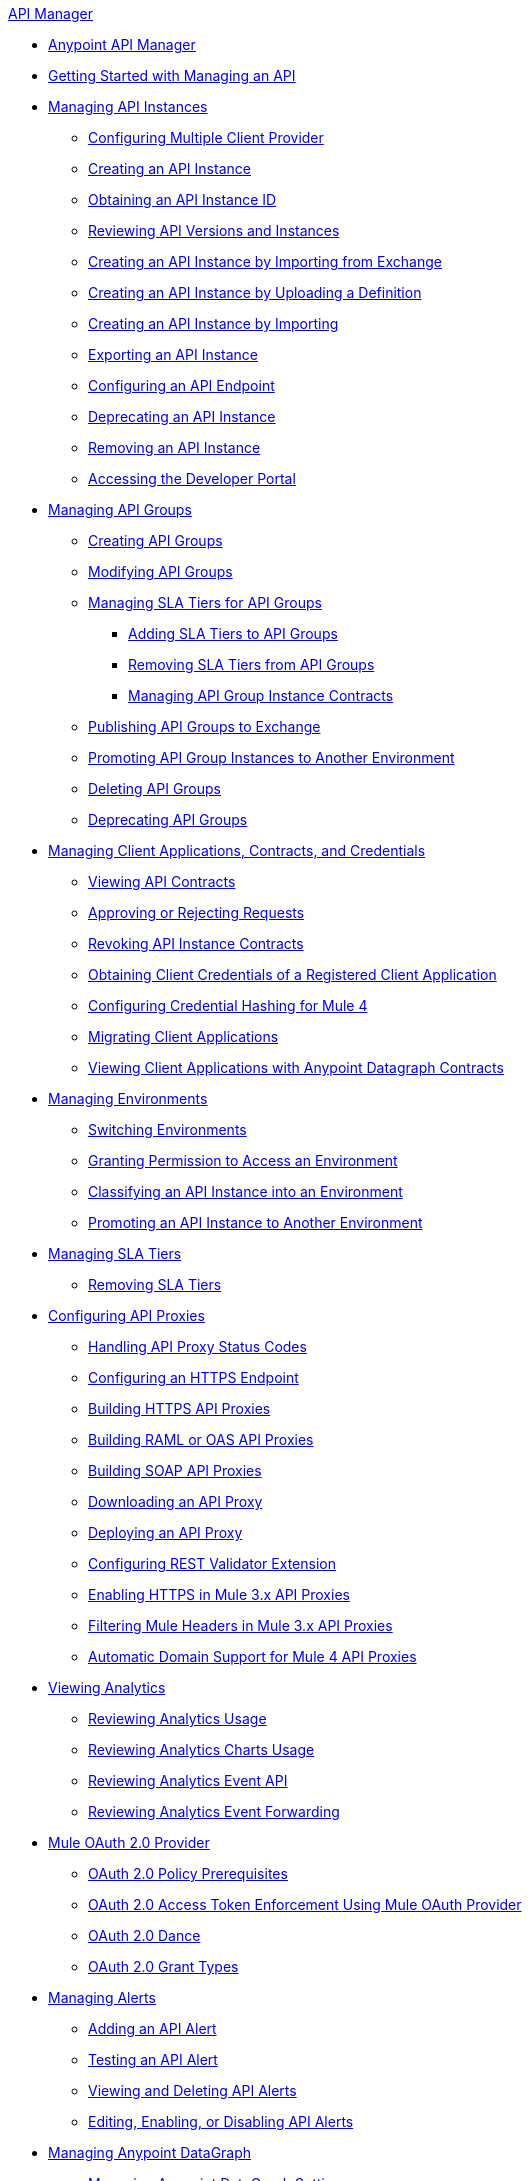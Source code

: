 .xref:index.adoc[API Manager]
* xref:latest-overview-concept.adoc[Anypoint API Manager]
* xref:getting-started-proxy.adoc[Getting Started with Managing an API]
* xref:api-instance-landing-page.adoc[Managing API Instances]
 ** xref:configure-multiple-credential-providers.adoc[Configuring Multiple Client Provider]
 ** xref:create-instance-task.adoc[Creating an API Instance]
 ** xref:find-api-id-task.adoc[Obtaining an API Instance ID]
 ** xref:manage-versions-instances-concept.adoc[Reviewing API Versions and Instances]
 ** xref:manage-exchange-api-task.adoc[Creating an API Instance by Importing from Exchange]
 ** xref:create-new-api-task.adoc[Creating an API Instance by Uploading a Definition]
 ** xref:import-api-task.adoc[Creating an API Instance by Importing]
 ** xref:export-api-latest-task.adoc[Exporting an API Instance]
 ** xref:configure-api-task.adoc[Configuring an API Endpoint]
 ** xref:deprecate-api-latest-task.adoc[Deprecating an API Instance]
 ** xref:delete-api-task.adoc[Removing an API Instance]
 ** xref:access-developer-portal-task.adoc[Accessing the Developer Portal]
* xref:api-groups-landing-page.adoc[Managing API Groups]
 ** xref:api-groups-creating-groups.adoc[Creating API Groups]
 ** xref:api-groups-modifying-groups.adoc[Modifying API Groups]
 ** xref:api-groups-sla-tiers.adoc[Managing SLA Tiers for API Groups]
 *** xref:api-groups-add-sla-tiers.adoc[Adding SLA Tiers to API Groups]
 *** xref:api-groups-remove-sla-tier.adoc[Removing SLA Tiers from API Groups]
 *** xref:api-groups-manage-api-group-instance-contracts.adoc[Managing API Group Instance Contracts]
 ** xref:api-groups-publishing-to-exchange.adoc[Publishing API Groups to Exchange]
 ** xref:api-groups-promote-api-instance.adoc[Promoting API Group Instances to Another Environment]
 ** xref:api-groups-deleting-groups.adoc[Deleting API Groups]
 ** xref:api-groups-deprecating-groups.adoc[Deprecating API Groups]
* xref:api-contracts-landing-page.adoc[Managing Client Applications, Contracts, and Credentials]
 ** xref:view-api-contracts.adoc[Viewing API Contracts]
 ** xref:manage-client-apps-latest-task.adoc[Approving or Rejecting Requests]
 ** xref:remove-client-app-latest-task.adoc[Revoking API Instance Contracts]
 ** xref:access-client-app-id-task.adoc[Obtaining Client Credentials of a Registered Client Application]
 ** xref:hash-client-credentials.adoc[Configuring Credential Hashing for Mule 4]
 ** xref:migrate-client-apps.adoc[Migrating Client Applications]
 ** xref:datagraph-viewing-application-contracts.adoc[Viewing Client Applications with Anypoint Datagraph Contracts]
// * xref:api-environments.adoc[Managing Environments]
* xref:environments-concept.adoc[Managing Environments]
// ** xref:environments-concept.adoc[Reviewing environment concepts]
 ** xref:switch-environment-task.adoc[Switching Environments]
 ** xref:environment-permission-task.adoc[Granting Permission to Access an Environment]
 ** xref:classify-api-task.adoc[Classifying an API Instance into an Environment]
 ** xref:promote-api-task.adoc[Promoting an API Instance to Another Environment]
// * xref:api-sla-tiers.adoc[SLA Tiers]
//  ** xref:defining-sla-tiers.adoc[Reviewing SLA Tiers concepts on API Manager]
* xref:defining-sla-tiers.adoc[Managing SLA Tiers]
 ** xref:delete-sla-tier-task.adoc[Removing SLA Tiers]
* xref:api-proxy-landing-page.adoc[Configuring API Proxies]
 ** xref:wsdl-raml-http-proxy-reference.adoc[Handling API Proxy Status Codes]
 ** xref:https-reference.adoc[Configuring an HTTPS Endpoint]
 ** xref:building-https-proxy.adoc[Building HTTPS API Proxies ]
 ** xref:proxy-deploy-raml-oas-proxy.adoc[Building RAML or OAS API Proxies]
 ** xref:building-soap-proxy.adoc[Building SOAP API Proxies]
 ** xref:download-proxy-task.adoc[Downloading an API Proxy]
 ** xref:proxy-latest-concept.adoc[Deploying an API Proxy]
 ** xref:rest-validator-extension.adoc[Configuring REST Validator Extension]
 ** xref:enable-https-mule3-proxies.adoc[Enabling HTTPS in Mule 3.x API Proxies]
  ** xref:proxy-mule3-elements.adoc[Filtering Mule Headers in Mule 3.x API Proxies]
 ** xref:proxy-domain-support.adoc[Automatic Domain Support for Mule 4 API Proxies]
// * xref:policies-landing-page.adoc[Policies]
//  ** xref:policies-policy-overview.adoc[Policy Overview]
//   *** xref:policies-policy-types.adoc[Policy Types]
//   *** xref:policies-policy-categories.adoc[Policy Categories]
//   *** xref:policies-policy-level.adoc[Policy Level]
//   *** xref:policies-compare-mule3-and-mule4.adoc[Policies Comparison by Mule Versions]
//  ** xref:policies-mule4.adoc[Default Policies]
//   *** xref:policies-managing-default-policies.adoc[Managing Default Policies]
//   **** xref:using-policies.adoc[Applying a Policy]
//   **** xref:re-order-policies-task.adoc[Re-ordering Policies]
//   **** xref:tutorial-manage-an-api.adoc[Applying an SLA-Based Policy]
//  // *** xref:policy-scope-size-concept.adoc[Policy Packaging, Scope, and Size]
//   **** xref:disable-edit-remove-task.adoc[Disabling, Editing, or Removing a Policy]
//   // *** xref:prepare-raml-task.adoc[Traits & policies concepts of RAML/OAS based APIs]
//    *** xref:policies-ootb-landing-page.adoc[Default Policies Directory]
//    **** xref:basic-authentication-simple-concept.adoc[Basic Authentication: Simple]
//    **** xref:basic-authentication-ldap-concept.adoc[Basic Authentication: LDAP]
//    **** xref:client-id-based-policies.adoc[Client ID Enforcement]
//    **** xref:cors-policy.adoc[CORS]
//    **** xref:policy-mule4-detokenization.adoc[Detokenization]
//    **** xref:header-injection-policy.adoc[Header Injection]
//    **** xref:header-removal-policy.adoc[Header Removal]
//    **** xref:http-caching-policy.adoc[HTTP Caching]
//    **** xref:ip-allowlist.adoc[IP Allowlist]
//    **** xref:ip-blocklist.adoc[IP Blocklist]
//    **** xref:ip-blacklist.adoc[Legacy IP Blocklist]
//    **** xref:ip-whitelist.adoc[Legacy IP Allowlist]
//    **** xref:apply-configure-json-threat-task.adoc[JSON Threat Protection]
//    **** xref:policy-mule4-jwt-validation.adoc[JWT Validation]
//    **** xref:message-logging-policy.adoc[Message Logging]
//    **** xref:external-oauth-2.0-token-validation-policy.adoc[OAuth 2.0 Access Token Enforcement Using Mule OAuth Provider]
//    //**** xref:oauth2-policies-new.adoc[OAuth 2 Policies concepts]
//    //**** xref:oauth-policy-implementation-concept.adoc[OAuth 2 Policy Implementation]
//    **** xref:openam-oauth-token-enforcement-policy.adoc[OpenAM OAuth 2.0 Token Enforcement]
//    **** xref:policy-openid-connect.adoc[OpenID Connect OAuth 2.0 Token Enforcement]
//    **** xref:policy-ping-federate.adoc[PingFederate OAuth 2.0 Token Enforcement]
//    //**** xref:apply-oauth-token-policy-task.adoc[OAuth 2.0 Token Validation]
//    **** xref:rate-limiting.adoc[Rate Limiting]
//    //**** xref:configure-rate-limiting-task.adoc[Rate Limiting Policy v1.0.0 or v1.1.0]
//    //**** xref:rate-limit-1.2.0-task.adoc[Rate Limiting Policy v1.2.0]
//    **** xref:rate-limiting-sla-policy.adoc[Rate-Limiting SLA]
//    **** xref:spike-control-reference.adoc[Spike Control]
//    **** xref:policy-mule4-tokenization.adoc[Tokenization]
//    //**** xref:throttling-rate-limit-concept.adoc[Throttling and Rate Limiting]
//    **** xref:apply-configure-xml-threat-task.adoc[XML Threat Protection]
//   ** xref:policies-custom-landing-page.adoc[Custom Policies]
//    *** xref:custom-policy-getting-started.adoc[Custom Policy Development Lifecycle]
//    *** xref:custom-policy-examples.adoc[Custom Policy Examples]
//     **** xref:custom-response-policy-example.adoc[Response Policy]
//     **** xref:custom-policy-set-authentication-example.adoc[Event Authentication Extension Policy]
//   *** xref:policies-managing-custom-policies.adoc[Managing Online Custom Policies]
//    **** xref:custom-policy-packaging-policy.adoc[Packaging a Custom Policy]
//    **** xref:custom-policy-uploading-to-exchange.adoc[Uploading a Custom Policy to Exchange]
//    **** xref:custom-policy-4-reference.adoc[Reviewing Custom Policy concepts]
//    **** xref:http-policy-transform.adoc[Reviewing HTTP Policy Transform Extension]
//    **** xref:caching-in-a-custom-policy-mule-4.adoc[Caching in a Custom Policy for Mule 4]
//   *** xref:policies-custom-offline-landing-page.adoc[Managing Offline Custom Policies]
//    **** xref:offline-policy-task.adoc[Applying Offline Custom Policies]
//    **** xref:offline-remove-task.adoc[Removing Offline Custom Policies]
//  ** xref:automated-policies-landing-page.adoc[Automated Policies]
//   *** xref:automated-policy-apply.adoc[Applying Automated Policies]
//  ** xref:policies-policy-level.adoc[Resource-Level Policies]
//   *** xref:configure-uri-template-regex.adoc[Configure URI Template Regex]
//   *** xref:disable-outbound-policies.adoc[Disable Outbound Policies]
// MULE 3 POLICIES
//  ** xref:policies-mule3.adoc[Policies in Mule 3]
//   *** xref:policy-mule3-available-policies.adoc[Categories]
//   *** xref:policy-mule3-using-policies.adoc[Applying a Policy]
//   *** xref:policy-mule3-setting-your-api-url.adoc[Setting the API URL]
//   *** xref:policy-mule3-reorder-policies-task.adoc[Re-ordering Policies]
//   *** xref:policy-mule3-tutorial-manage-an-api.adoc[Applying a Policy and SLA Tier]
//   *** xref:policy-mule3-resource-level-policies.adoc[Resource Level Policies]
//   *** xref:policy-mule3-prepare-raml.adoc[Traits & policies concepts of RAML based APIs]
//   *** xref:policy-mule3-disable-edit-remove.adoc[Disabling, Editing, or Removing a Policy]
//   *** xref:policy-mule3-provided-policies.adoc[Provided Policies]
//    **** xref:policy-mule3-add-headers-policy.adoc[Header Injection Policy]
//    **** xref:policy-mule3-remove-headers-policy.adoc[Header Removal Policy]
//    **** xref:policy-mule3-cors-policy.adoc[CORS]
//    **** xref:policy-mule3-client-id-based-policies.adoc[Client ID Enforcement]
//    **** xref:policy-mule3-http-basic-authentication-policy.adoc[HTTP Basic Authentication Policy]
//    **** xref:policy-mule3-ip-blacklist.adoc[IP Blocklist]
//    **** xref:policy-mule3-ip-whitelist.adoc[IP Allowlist]
//    **** xref:policy-mule3-json-threat.adoc[JSON Threat Protection]
//    **** xref:policy-mule3-xml-threat.adoc[XML Threat Protection]
//    **** xref:policy-mule3-ldap-security-manager.adoc[LDAP Security Manager]
//    **** xref:policy-mule3-simple-security-manager.adoc[Simple Security Manager]
//    **** xref:policy-mule3-throttling-rate-limit.adoc[Throttling and Rate Limiting]
//    **** xref:policy-mule3-rate-limiting-and-throttling-sla-based-policies.adoc[Rate Limiting and Throttling - SLA-Based]
//    **** xref:policy-mule3-apply-rate-limiting.adoc[Rate Limiting Policy]
//    **** xref:policy-mule3-rate-limiting-and-throttling.adoc[Rate Limiting and Throttling]
//    **** xref:policy-mule3-aes-oauth-faq.adoc[OAuth 2 Policies]
//    **** xref:policy-mule3-mule-oauth-2.0-token-validation-policy.adoc[Mule OAuth 2.0 Access Token]
//    **** xref:policy-mule3-openam-oauth-token-enforcement-policy.adoc[OpenAM OAuth 2.0 Token Enforcement Policy]
//    **** xref:policy-mule3-apply-oauth-token-policy.adoc[OAuth 2.0 Token Validation]
//   *** xref:policy-mule3-custom-policies.adoc[Custom Policies]
//    **** xref:policy-mule3-creating-custom-policy.adoc[Creating a Custom Policy]
//    **** xref:custom-response-policy-example.adoc[Custom Policy Example]
//    **** xref:policy-mule3-custom-policy-references.adoc[Configuration and Definition File Reference]
//    **** xref:policy-mule3-pointcut-reference.adoc[Pointcut Reference]
//    **** xref:policy-mule3-resource-level-custom-policy.adoc[Enable a Resource Level Support for a Custom Policy]
//    **** xref:change-custom-policy-mule3.adoc[Change a Custom Policy Version]
// RUNTIME
// * xref:runtime-agw-landing-page.adoc[Runtime]
//  ** xref:api-gateway-capabilities-mule4.adoc[Reviewing API Gateway capabilities]
//  ** xref:org-credentials-config-mule4.adoc[Configuring Organization Credentials in Mule Runtime 4]
//  ** xref:org-credentials-config-mule3.adoc[Configuring Organization Credentials in Mule Runtime 3]
//  ** xref:api-gateway-encryption-mule4.adoc[Encrypting Gateway Startup in Mule 4]
//  ** xref:api-gateway-encryption-mule3.adoc[Encrypting Gateway Startup in Mule 3]
//  ** xref:gatekeeper.adoc[Enhancing Security with Gatekeeper]
//  ** xref:api-auto-discovery-new-concept.adoc[Reviewing API Gateway API Autodiscovery concepts]
//  ** xref:configure-autodiscovery-4-task.adoc[Configuring API Gateway API Autodiscovery in a Mule 4 Application]
//  ** xref:configure-autodiscovery-3-task.adoc[Configuring API Gateway API Autodiscovery in a Mule 3 Application]
//  ** xref:runtime-urls-allowlist.adoc[Ports, IP Addresses, and Hostnames to Allow]
//  ** xref:api-gateway-metrics-collection.adoc[Collecting API Gateway Metrics]
* xref:analytics-landing-page.adoc[Viewing Analytics]
 ** xref:viewing-api-analytics.adoc[Reviewing Analytics Usage]
 ** xref:analytics-chart.adoc[Reviewing Analytics Charts Usage]
 ** xref:analytics-event-api.adoc[Reviewing Analytics Event API]
 ** xref:analytics-event-forward.adoc[Reviewing Analytics Event Forwarding]
* xref:mule-oauth-provider-landing-page.adoc[Mule OAuth 2.0 Provider]
 ** xref:about-configure-api-for-oauth.adoc[OAuth 2.0 Policy Prerequisites]
 ** xref:external-oauth-2.0-token-validation-policy.adoc[OAuth 2.0 Access Token Enforcement Using Mule OAuth Provider]
 ** xref:oauth-dance-about.adoc[OAuth 2.0 Dance]
 ** xref:oauth-grant-types-about.adoc[OAuth 2.0 Grant Types]
// * xref:alerts-landing-page.adoc[Managing Alerts]
//  ** xref:using-api-alerts.adoc[Reviewing Alerts concepts]
* xref:using-api-alerts.adoc[Managing Alerts]
 ** xref:add-api-alert-task.adoc[Adding an API Alert]
 ** xref:test-alert-task.adoc[Testing an API Alert]
 ** xref:view-delete-alerts-task.adoc[Viewing and Deleting API Alerts]
 ** xref:edit-enable-disable-alerts-task.adoc[Editing, Enabling, or Disabling API Alerts]
* xref:datagraph-landing-page.adoc[Managing Anypoint DataGraph]
  ** xref:datagraph-settings.adoc[Managing Anypoint DataGraph Settings]
  ** xref:datagraph-adding-sla-tiers.adoc[Adding SLA Tiers]
  ** xref:datagraph-managing-contracts.adoc[Managing Contracts]
* xref:troubleshooting-landing-page.adoc[Troubleshooting]
  ** xref:troubleshooting-archetype-error-when-creating-policy.adoc[Archetype Error When Deploying Policies]
  ** xref:troubleshooting-config-properties-apiid-error.adoc[Deployment Error when Configuring API Autodiscovery]
